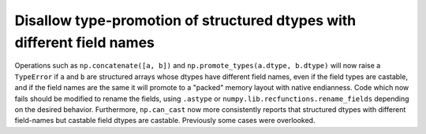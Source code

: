 Disallow type-promotion of structured dtypes with different field names
-----------------------------------------------------------------------
Operations such as ``np.concatenate([a, b])`` and
``np.promote_types(a.dtype, b.dtype)``  will now raise a ``TypeError`` if
``a`` and ``b`` are structured arrays whose dtypes have different field names,
even if the field types are castable, and if the field names are the same it will
promote to a "packed" memory layout with native endianness. Code which now
fails should be modified to rename the fields, using ``.astype`` or
``numpy.lib.recfunctions.rename_fields`` depending on the desired behavior.
Furthermore, ``np.can_cast`` now more consistently reports that structured
dtypes with different field-names but castable field dtypes are castable.
Previously some cases were overlooked.
